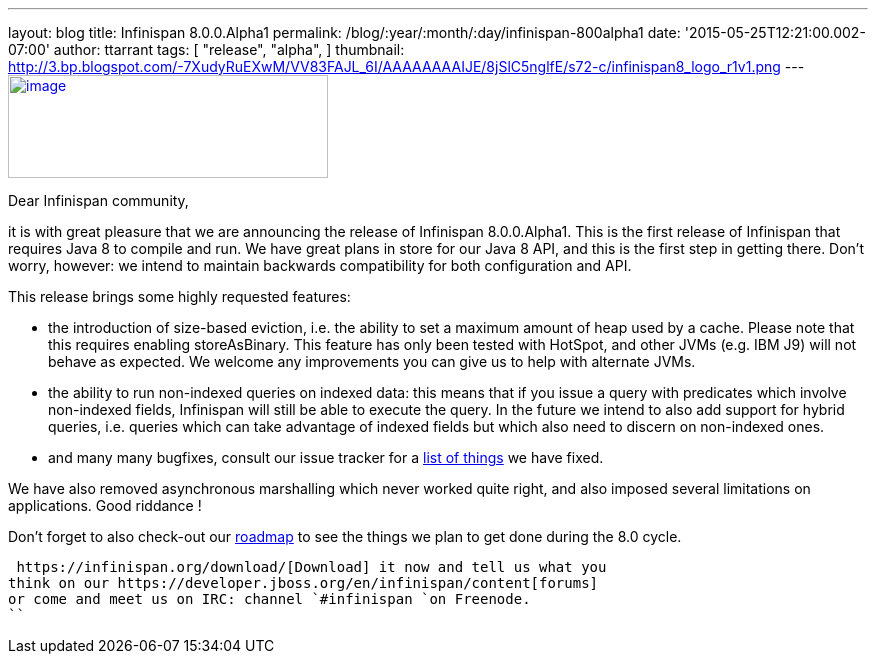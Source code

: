 ---
layout: blog
title: Infinispan 8.0.0.Alpha1
permalink: /blog/:year/:month/:day/infinispan-800alpha1
date: '2015-05-25T12:21:00.002-07:00'
author: ttarrant
tags: [ "release",
"alpha",
]
thumbnail: http://3.bp.blogspot.com/-7XudyRuEXwM/VV83FAJL_6I/AAAAAAAAIJE/8jSlC5nglfE/s72-c/infinispan8_logo_r1v1.png
---
http://3.bp.blogspot.com/-7XudyRuEXwM/VV83FAJL_6I/AAAAAAAAIJE/8jSlC5nglfE/s1600/infinispan8_logo_r1v1.png[image:http://3.bp.blogspot.com/-7XudyRuEXwM/VV83FAJL_6I/AAAAAAAAIJE/8jSlC5nglfE/s320/infinispan8_logo_r1v1.png[image,width=320,height=103]]



Dear Infinispan community,

it is with great pleasure that we are announcing the release of
Infinispan 8.0.0.Alpha1. This is the first release of Infinispan that
requires Java 8 to compile and run. We have great plans in store for our
Java 8 API, and this is the first step in getting there. Don't worry,
however: we intend to maintain backwards compatibility for both
configuration and API.

This release brings some highly requested features:

* the introduction of size-based eviction, i.e. the ability to set a
maximum amount of heap used by a cache. Please note that this requires
enabling storeAsBinary. This feature has only been tested with HotSpot,
and other JVMs (e.g. IBM J9) will not behave as expected. We welcome any
improvements you can give us to help with alternate JVMs.
* the ability to run non-indexed queries on indexed data: this means
that if you issue a query with predicates which involve non-indexed
fields, Infinispan will still be able to execute the query. In the
future we intend to also add support for hybrid queries, i.e. queries
which can take advantage of indexed fields but which also need to
discern on non-indexed ones.
* and many many bugfixes, consult our issue tracker for a
https://issues.jboss.org/secure/ReleaseNote.jspa?projectId=12310799&version=12327279[list
of things] we have fixed.

We have also removed asynchronous marshalling which never worked quite
right, and also imposed several limitations on applications. Good
riddance !

Don't forget to also check-out our
 https://infinispan.org/roadmap/[roadmap] to see the things we plan to get
done during the 8.0 cycle.

 https://infinispan.org/download/[Download] it now and tell us what you
think on our https://developer.jboss.org/en/infinispan/content[forums]
or come and meet us on IRC: channel `#infinispan `on Freenode.
``
